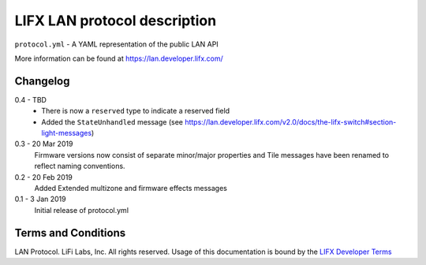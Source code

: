 LIFX LAN protocol description
=============================

``protocol.yml`` - A YAML representation of the public LAN API

More information can be found at https://lan.developer.lifx.com/

Changelog
---------

0.4 - TBD
    * There is now a ``reserved`` type to indicate a reserved field
    * Added the ``StateUnhandled`` message
      (see https://lan.developer.lifx.com/v2.0/docs/the-lifx-switch#section-light-messages)

0.3 - 20 Mar 2019
    Firmware versions now consist of separate minor/major properties and Tile messages have been renamed to reflect naming conventions.

0.2 - 20 Feb 2019
    Added Extended multizone and firmware effects messages

0.1 - 3 Jan 2019
    Initial release of protocol.yml

Terms and Conditions
--------------------

LAN Protocol. LiFi Labs, Inc. All rights reserved. Usage of this documentation
is bound by the `LIFX Developer Terms <http://www.lifx.com/pages/developer-terms-of-use>`_
